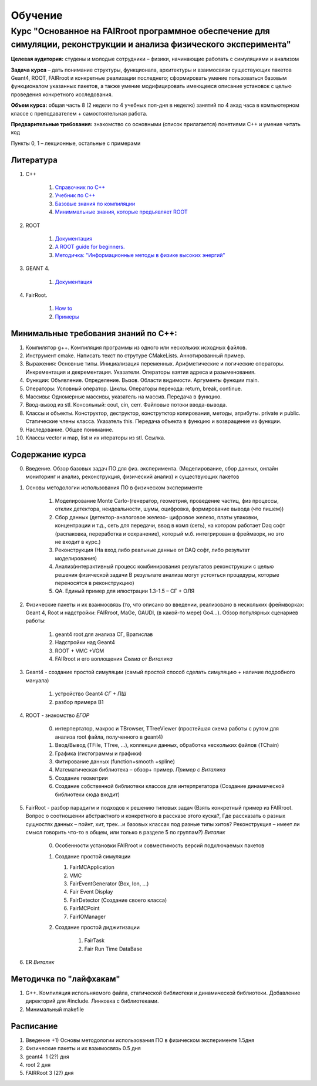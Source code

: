 Обучение
========

Курс "Основанное на FAIRroot программное обеспечение для симуляции, реконструкции и анализа физического эксперимента"
---------------------------------------------------------------------------------------------------------------------

**Целевая аудитория:** студены и молодые сотрудники – физики, начинающие работать с симуляциями и анализом

**Задача курса** – дать понимание структуры, функционала, архитектуры и взаимосвязи существующих пакетов Geant4, ROOT, FAIRroot и конкретные реализации последнего; сформировать умение пользоваться базовым функционалом указанных пакетов, а также умение модифицировать имеющееся описание установок с целью проведения конкретного исследования.

**Объем курса:** общая часть 8 (2 недели по 4 учебных пол-дня в неделю) занятий по 4 акад часа в компьютерном классе с преподавателем + самостоятельная работа.

**Предварительные требования:** знакомство со основными (список прилагается) понятиями C++ и умение читать код 

Пункты 0, 1 – лекционные, остальные с примерами

Литература
~~~~~~~~~~
#. C++

	#. `Справочник по С++ <http://www.twirpx.com/file/162809>`_
	#. `Учебник по С++ <http://www.twirpx.com/file/22656/>`_
	#. `Базовые знания по компиляции <http://knzsoft.ru/cpp-bgr-ls1/>`_ 
	#. `Миниммальные знания, которые предъявляет ROOT <http://root.cern.ch/root/htmldoc/guides/users-guide/ROOTUsersGuideChapters/ALittleC++.pdf>`_   

#. ROOT

	#. `Документация <https://root.cern.ch/guides/users-guide>`_ 
	#. `A ROOT guide for beginners. <https://root.cern.ch/root/htmldoc/guides/primer/ROOTPrimerLetter.pdf>`_  
	#. `Методичка: "Информационные методы в физике высоких энергий" <http://lib.sinp.msu.ru/static/tutorials/141_Leontiev_Zadahi_2011.pdf>`_

#. GEANT 4.

	#. `Документация <https://geant4.web.cern.ch/geant4/support/userdocuments.shtml>`_

#. FairRoot.

	#. `How to <https://fairroot.gsi.de/?q=node/27>`_ 
	#. `Примеры <https://github.com/FairRootGroup/FairRoot/tree/master/examples>`_   


Минимальные требования знаний по С++:
~~~~~~~~~~~~~~~~~~~~~~~~~~~~~~~~~~~~~

#. Компилятор g++. Компиляция программы из одного или нескольких исходных файлов. 
#. Инструмент cmake. Написать текст по струтуре CMakeLists. Аннотированный пример.
#. Выражения: Основные типы. Инициализация переменных. Арифметические и логические операторы. Инкрементация и декрементация. Указатели. Операторы взятия адреса и разыменования.
#. Функции: Объявление. Определение. Вызов. Области видимости. Аргументы функции main.
#. Операторы: Условный оператор. Циклы. Операторы перехода: return, break, continue.
#. Массивы: Одномерные массивы, указатель на массив. Передача в функцию.
#. Ввод-вывод из stl. Консольный: cout, cin, cerr. Файловые потоки ввода-вывода.
#. Классы и объекты. Конструктор, деструктор, конструтктор копирования, методы, атрибуты. private и public. Статические члены класса. Указатель this. Передача объекта в функцию и возвращение из функции.
#. Наследование. Общее понимание.
#. Классы vector и map, list и их итераторы из stl. Ссылка.

Содержание курса
~~~~~~~~~~~~~~~~
0. Введение. Обзор базовых задач ПО для физ. эксперимента. (Моделирование, сбор данных, онлайн мониторинг и анализ, реконструкция, физический анализ) и существующих пакетов
1. Основы методологии использования ПО в физическом эксперименте

    1. Моделирование Monte Carlo-(генератор, геометрия, проведение частиц, физ процессы, отклик детектора, неидеальности, шумы, оцифровка, формирование вывода (что пишем)) 
    2. Сбор данных (детектор-аналоговое железо- цифровое железо, платы упаковки, концентрации и т.д., сеть для передачи, ввод в комп (сеть), на котором работает Daq софт (распаковка, переработка и сохранение), который м.б. интегрирован в фреймворк, но это не входит в курс.)
    3. Реконструкция (На вход либо реальные данные от DAQ софт, либо результат моделирования) 
    4. Анализ(интерактивный процесс комбинирования результатов реконструкции с целью решения физической задачи В результате анализа могут устояться процедуры, которые переносятся в реконструкцию)
    5. QA. Единый пример для илюстрации 1.3-1.5 – СГ + ОЛЯ

2. Физические пакеты и их взаимосвязь (то, что описано во введении, реализовано в нескольких фреймворках: Geant 4, Root и надстройки: FAIRroot, MaGe, GAUDI, (в какой-то мере) Go4…). Обзор популярных сценариев работы:

    1. geant4 root для анализа СГ, Вратислав
    2. Надстройки над Geant4
    3. ROOT + VMC +VGM
    4. FAIRroot и его воплощения *Схема от Виталика*

3. Geant4 - создание простой симуляции (самый простой способ сделать симуляцию + наличие подробного мануала)

    1. устройство Geant4 *СГ + ПШ*
    2. разбор примера B1

4. ROOT - знакомство  *ЕГОР*

    0. интерпертатор, макрос и TBrowser, TTreeViewer (простейшая схема работы с рутом для анализа root  файла, полученного в geant4)
    1. Ввод/Вывод (TFile, TTree, ...), коллекции данных, обработка нескольких файлов (TChain) 
    2. Графика (гистограммы и графики)
    3. Фитирование данных (function+smooth +spline)
    4. Математическая библиотека – обзор+ пример. *Пример с Виталика*
    5. Создание геометрии
    6. Создание собственной библиотеки классов для интерпретатора (Создание динамической библиотеки сюда входит)

5. FairRoot - разбор парадигм и подходов к решению типовых задач (Взять конкретный пример из FAIRroot. Вопрос о соотношении абстрактного и конкретного в рассказе этого куска?, Где рассказать о разных сущностях данных – пойнт, хит, трек…и базовых классах под разные типы хитов? Реконструкция – имеет ли смысл говорить что-то в общем, или только в разделе 5 по группам?) *Виталик*

    0. Особенности установки FAIRroot и совместимость версий подключаемых пакетов
    1.  Создание простой симуляции

        1. FairMCApplication
        2. VMC
        3. FairEventGenerator (Box, Ion, ...)
        4. Fair Event Display
        5. FairDetector (Создание своего класса)
        6. FairMCPoint
        7. FairIOManager

    2. Создание простой диджитизации
        
        1. FairTask
        2. Fair Run Time DataBase

6. ER *Виталик*

Методичка по "лайфхакам"
~~~~~~~~~~~~~~~~~~~~~~~~

#. G++. Компиляция испольняемого файла, статической библиотеки и динамической библиотеки. Добавление директорий для #include. Линковка с библиотеками.
#. Минимальный makefile

Расписание
~~~~~~~~~~

#. Введение +1) Основы методологии использования ПО в физическом эксперименте   1.5дня
#. Физические пакеты и их взаимосвязь​​​​​​  0.5 дня
#. geant4 ​​​​​​​​​​  1 (2?) дня
#. root​​​​​​​​​​​  2 дня 
#. FAIRRoot​​​​​​​​​​  3 (2?) дня



